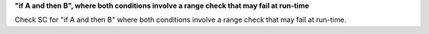 **"if A and then B", where both conditions involve a range check that may fail at run-time**

Check SC for "if A and then B" where both conditions involve a range check
that may fail at run-time.
